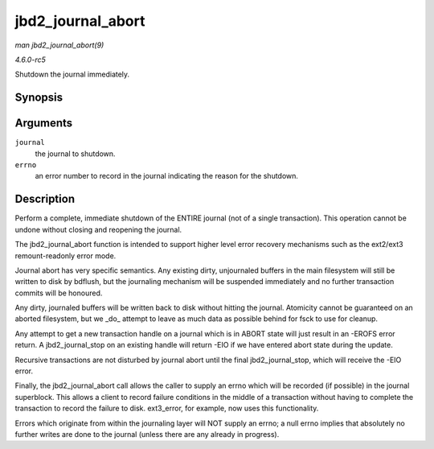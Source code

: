 .. -*- coding: utf-8; mode: rst -*-

.. _API-jbd2-journal-abort:

==================
jbd2_journal_abort
==================

*man jbd2_journal_abort(9)*

*4.6.0-rc5*

Shutdown the journal immediately.


Synopsis
========

.. c:function:: void jbd2_journal_abort( journal_t * journal, int errno )

Arguments
=========

``journal``
    the journal to shutdown.

``errno``
    an error number to record in the journal indicating the reason for
    the shutdown.


Description
===========

Perform a complete, immediate shutdown of the ENTIRE journal (not of a
single transaction). This operation cannot be undone without closing and
reopening the journal.

The jbd2_journal_abort function is intended to support higher level
error recovery mechanisms such as the ext2/ext3 remount-readonly error
mode.

Journal abort has very specific semantics. Any existing dirty,
unjournaled buffers in the main filesystem will still be written to disk
by bdflush, but the journaling mechanism will be suspended immediately
and no further transaction commits will be honoured.

Any dirty, journaled buffers will be written back to disk without
hitting the journal. Atomicity cannot be guaranteed on an aborted
filesystem, but we _do_ attempt to leave as much data as possible
behind for fsck to use for cleanup.

Any attempt to get a new transaction handle on a journal which is in
ABORT state will just result in an -EROFS error return. A
jbd2_journal_stop on an existing handle will return -EIO if we have
entered abort state during the update.

Recursive transactions are not disturbed by journal abort until the
final jbd2_journal_stop, which will receive the -EIO error.

Finally, the jbd2_journal_abort call allows the caller to supply an
errno which will be recorded (if possible) in the journal superblock.
This allows a client to record failure conditions in the middle of a
transaction without having to complete the transaction to record the
failure to disk. ext3_error, for example, now uses this functionality.

Errors which originate from within the journaling layer will NOT supply
an errno; a null errno implies that absolutely no further writes are
done to the journal (unless there are any already in progress).


.. ------------------------------------------------------------------------------
.. This file was automatically converted from DocBook-XML with the dbxml
.. library (https://github.com/return42/sphkerneldoc). The origin XML comes
.. from the linux kernel, refer to:
..
.. * https://github.com/torvalds/linux/tree/master/Documentation/DocBook
.. ------------------------------------------------------------------------------

